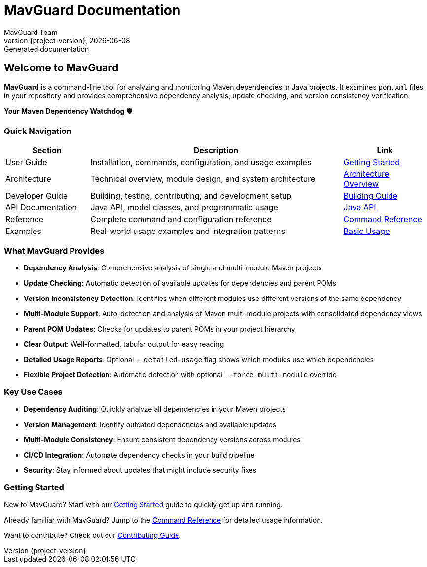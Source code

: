 = MavGuard Documentation
:description: Comprehensive documentation for MavGuard - Your Maven Dependency Watchdog
:keywords: maven, dependencies, java, security, updates, monitoring
:author: MavGuard Team
:revnumber: {project-version}
:revdate: {localdate}
:revremark: Generated documentation

== Welcome to MavGuard

**MavGuard** is a command-line tool for analyzing and monitoring Maven dependencies in Java projects. It examines `pom.xml` files in your repository and provides comprehensive dependency analysis, update checking, and version consistency verification.

[.lead]
*Your Maven Dependency Watchdog* 🛡️

=== Quick Navigation

[cols="1,3,1", options="header"]
|===
|Section |Description |Link

|User Guide
|Installation, commands, configuration, and usage examples
|<<user-guide/getting-started.adoc#,Getting Started>>

|Architecture
|Technical overview, module design, and system architecture  
|<<architecture/overview.adoc#,Architecture Overview>>

|Developer Guide
|Building, testing, contributing, and development setup
|<<developer-guide/building.adoc#,Building Guide>>

|API Documentation
|Java API, model classes, and programmatic usage
|<<api/api.adoc#,Java API>>

|Reference
|Complete command and configuration reference
|<<reference/command-reference.adoc#,Command Reference>>

|Examples
|Real-world usage examples and integration patterns
|<<examples/basic-usage.adoc#,Basic Usage>>
|===

=== What MavGuard Provides

* **Dependency Analysis**: Comprehensive analysis of single and multi-module Maven projects
* **Update Checking**: Automatic detection of available updates for dependencies and parent POMs  
* **Version Inconsistency Detection**: Identifies when different modules use different versions of the same dependency
* **Multi-Module Support**: Auto-detection and analysis of Maven multi-module projects with consolidated dependency views
* **Parent POM Updates**: Checks for updates to parent POMs in your project hierarchy
* **Clear Output**: Well-formatted, tabular output for easy reading
* **Detailed Usage Reports**: Optional `--detailed-usage` flag shows which modules use which dependencies
* **Flexible Project Detection**: Automatic detection with optional `--force-multi-module` override

=== Key Use Cases

* **Dependency Auditing**: Quickly analyze all dependencies in your Maven projects
* **Version Management**: Identify outdated dependencies and available updates  
* **Multi-Module Consistency**: Ensure consistent dependency versions across modules
* **CI/CD Integration**: Automate dependency checks in your build pipeline
* **Security**: Stay informed about updates that might include security fixes

=== Getting Started

New to MavGuard? Start with our <<user-guide/getting-started.adoc#,Getting Started>> guide to quickly get up and running.

Already familiar with MavGuard? Jump to the <<reference/command-reference.adoc#,Command Reference>> for detailed usage information.

Want to contribute? Check out our <<developer-guide/contributing.adoc#,Contributing Guide>>.
